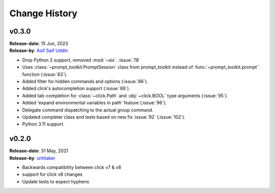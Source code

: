 Change History
==============

.. _v0.3.0:

v0.3.0
------

| **Release-date**: 15 Jun, 2023
| **Release-by**: `Asif Saif Uddin <https://github.com/auvipy>`_

- Drop Python 2 support, removed :mod:`~six`. :issue:`78`
- Uses :class:`~prompt_toolkit.PromptSession` class from prompt_toolkit instead of :func:`~prompt_toolkit.prompt`` function (:issue:`63`).
- Added filter for hidden commands and options (:issue:`86`).
- Added click's autocompletion support (:issue:`88`).
- Added tab-completion for :class:`~click.Path` and :obj:`~click.BOOL` type arguments (:issue:`95`).
- Added 'expand environmental variables in path' feature (:issue:`96`).
- Delegate command dispatching to the actual group command.
- Updated completer class and tests based on new fix :issue:`92` (:issue:`102`).
- Python 3.11 support.

.. _v0.2.0:

v0.2.0
------

| **Release-date**: 31 May, 2021
| **Release-by**: `untitaker <https://github.com/untitaker>`_

- Backwards compatibility between click v7 & v8
- support for click v8 changes
- Update tests to expect hyphens
